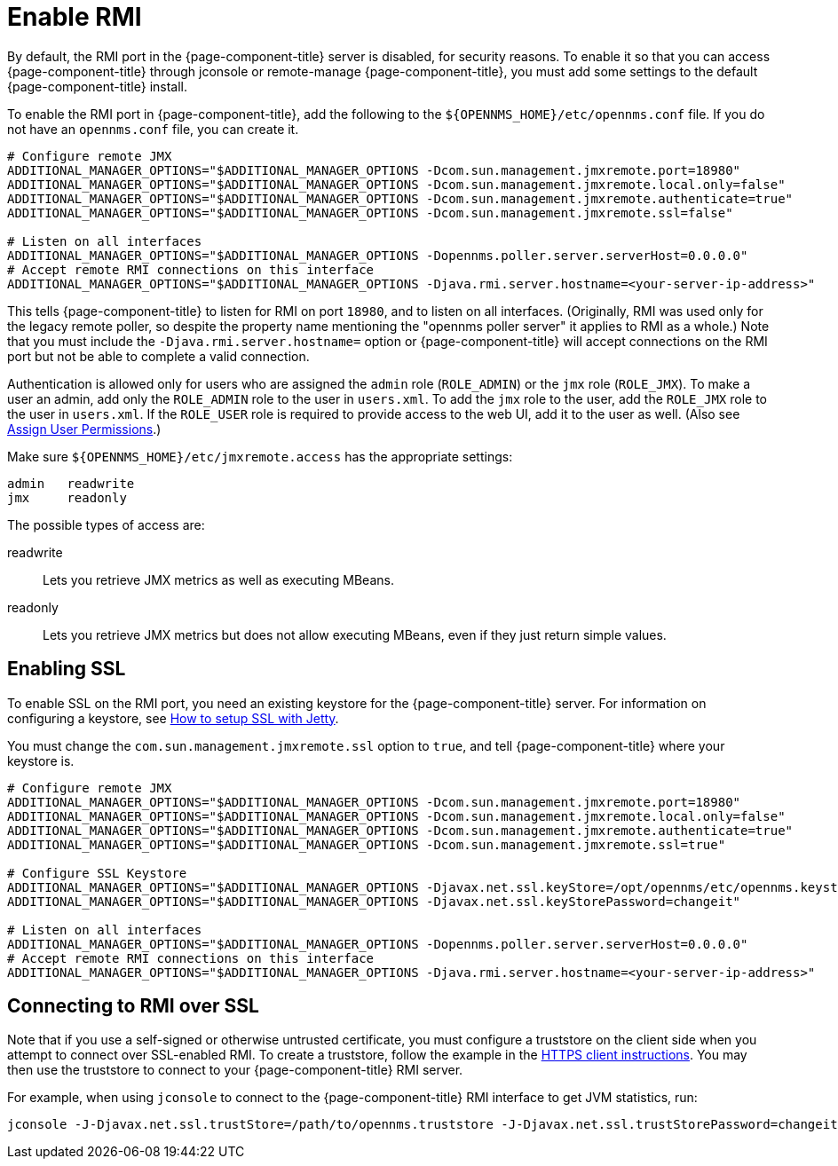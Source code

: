 
= Enable RMI

By default, the RMI port in the {page-component-title} server is disabled, for security reasons.
To enable it so that you can access {page-component-title} through jconsole or remote-manage {page-component-title}, you must add some settings to the default {page-component-title} install.

To enable the RMI port in {page-component-title}, add the following to the `$\{OPENNMS_HOME}/etc/opennms.conf` file.
If you do not have an `opennms.conf` file, you can create it.

[source, properties, options="nowrap"]
----
# Configure remote JMX
ADDITIONAL_MANAGER_OPTIONS="$ADDITIONAL_MANAGER_OPTIONS -Dcom.sun.management.jmxremote.port=18980"
ADDITIONAL_MANAGER_OPTIONS="$ADDITIONAL_MANAGER_OPTIONS -Dcom.sun.management.jmxremote.local.only=false"
ADDITIONAL_MANAGER_OPTIONS="$ADDITIONAL_MANAGER_OPTIONS -Dcom.sun.management.jmxremote.authenticate=true"
ADDITIONAL_MANAGER_OPTIONS="$ADDITIONAL_MANAGER_OPTIONS -Dcom.sun.management.jmxremote.ssl=false"

# Listen on all interfaces
ADDITIONAL_MANAGER_OPTIONS="$ADDITIONAL_MANAGER_OPTIONS -Dopennms.poller.server.serverHost=0.0.0.0"
# Accept remote RMI connections on this interface
ADDITIONAL_MANAGER_OPTIONS="$ADDITIONAL_MANAGER_OPTIONS -Djava.rmi.server.hostname=<your-server-ip-address>"
----

This tells {page-component-title} to listen for RMI on port `18980`, and to listen on all interfaces.
(Originally, RMI was used only for the legacy remote poller, so despite the property name mentioning the "opennms poller server" it applies to RMI as a whole.)
Note that you must include the `-Djava.rmi.server.hostname=` option or {page-component-title} will accept connections on the RMI port but not be able to complete a valid connection.

Authentication is allowed only for users who are assigned the `admin` role (`ROLE_ADMIN`) or the `jmx` role (`ROLE_JMX`).
To make a user an admin, add only the `ROLE_ADMIN` role to the user in `users.xml`.
To add the `jmx` role to the user, add the `ROLE_JMX` role to the user in `users.xml`.
If the `ROLE_USER` role is required to provide access to the web UI, add it to the user as well.
(Also see <<deep-dive/user-management/security-roles.adoc#ga-role-user-management-roles, Assign User Permissions>>.)

Make sure `$\{OPENNMS_HOME}/etc/jmxremote.access` has the appropriate settings:

[source, options="nowrap"]
----
admin   readwrite
jmx     readonly
----

The possible types of access are:

readwrite:: Lets you retrieve JMX metrics as well as executing MBeans.
readonly:: Lets you retrieve JMX metrics but does not allow executing MBeans, even if they just return simple values.

== Enabling SSL

To enable SSL on the RMI port, you need an existing keystore for the {page-component-title} server.
For information on configuring a keystore, see link:https://opennms.discourse.group/t/how-to-setup-ssl-with-jetty/1084[How to setup SSL with Jetty].

You must change the `com.sun.management.jmxremote.ssl` option to `true`, and tell {page-component-title} where your keystore is.

[source, properties, options="nowrap"]
----
# Configure remote JMX
ADDITIONAL_MANAGER_OPTIONS="$ADDITIONAL_MANAGER_OPTIONS -Dcom.sun.management.jmxremote.port=18980"
ADDITIONAL_MANAGER_OPTIONS="$ADDITIONAL_MANAGER_OPTIONS -Dcom.sun.management.jmxremote.local.only=false"
ADDITIONAL_MANAGER_OPTIONS="$ADDITIONAL_MANAGER_OPTIONS -Dcom.sun.management.jmxremote.authenticate=true"
ADDITIONAL_MANAGER_OPTIONS="$ADDITIONAL_MANAGER_OPTIONS -Dcom.sun.management.jmxremote.ssl=true"

# Configure SSL Keystore
ADDITIONAL_MANAGER_OPTIONS="$ADDITIONAL_MANAGER_OPTIONS -Djavax.net.ssl.keyStore=/opt/opennms/etc/opennms.keystore"
ADDITIONAL_MANAGER_OPTIONS="$ADDITIONAL_MANAGER_OPTIONS -Djavax.net.ssl.keyStorePassword=changeit"

# Listen on all interfaces
ADDITIONAL_MANAGER_OPTIONS="$ADDITIONAL_MANAGER_OPTIONS -Dopennms.poller.server.serverHost=0.0.0.0"
# Accept remote RMI connections on this interface
ADDITIONAL_MANAGER_OPTIONS="$ADDITIONAL_MANAGER_OPTIONS -Djava.rmi.server.hostname=<your-server-ip-address>"
----

== Connecting to RMI over SSL

Note that if you use a self-signed or otherwise untrusted certificate, you must configure a truststore on the client side when you attempt to connect over SSL-enabled RMI.
To create a truststore, follow the example in the <<admin/http-ssl.adoc#ga-operation-https-client, HTTPS client instructions>>.
You may then use the truststore to connect to your {page-component-title} RMI server.

For example, when using `jconsole` to connect to the {page-component-title} RMI interface to get JVM statistics, run:

[source, console, options="nowrap"]
----
jconsole -J-Djavax.net.ssl.trustStore=/path/to/opennms.truststore -J-Djavax.net.ssl.trustStorePassword=changeit
----
